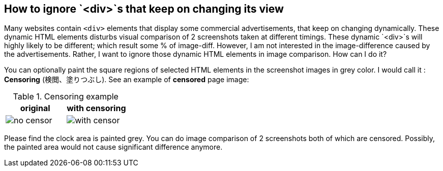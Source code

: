 == How to ignore `<div>`s that keep on changing its view

Many websites contain `<div>` elements that display some commercial advertisements, that keep on changing dynamically. These dynamic HTML elements disturbs visual comparison of 2 screenshots taken at different timings. These dynamic `<div>`s will highly likely to be different; which result some % of image-diff. However, I am not interested in the image-difference caused by the advertisements. Rather, I want to ignore those dynamic HTML elements in image comparison. How can I do it?

You can optionally paint the square regions of selected HTML elements in the screenshot images in grey color. I would call it : *Censoring* (検閲、塗りつぶし). See an example of *censored* page image:

.Censoring example
|===
|original | with censoring

| image:images/no_censor.png[]

|image:images/with_censor.png[]
|===

Please find the clock area is painted grey. You can do image comparison of 2 screenshots both of which are censored. Possibly, the painted area would not cause significant difference anymore.

